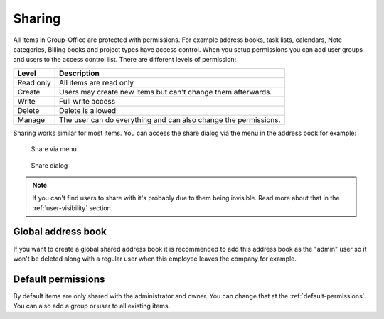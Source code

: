 .. _sharing:

Sharing
=======

All items in Group-Office are protected with permissions. For example 
address books, task lists, calendars, Note categories, Billing books and 
project types have access control. When you setup permissions you can add 
user groups and users to the access control list. There are different levels of 
permission:

+-------------------+---------------------------------------------------------+
| Level             | Description                                             |
+===================+=========================================================+
| Read only         | All items are read only                                 |
+-------------------+---------------------------------------------------------+
| Create            | Users may create new items but can't change them        |
|                   | afterwards.                                             |
+-------------------+---------------------------------------------------------+
| Write             | Full write access                                       |
+-------------------+---------------------------------------------------------+
| Delete            | Delete is allowed                                       |
+-------------------+---------------------------------------------------------+
| Manage            | The user can do everything and can also change the      |
|                   | permissions.                                            |
+-------------------+---------------------------------------------------------+

Sharing works similar for most items. You can access the share dialog via the 
menu in the address book for example:


.. figure:: /_static/using/sharing/share-menu.png
   :width: 50%
   
   Share via menu


.. figure:: /_static/using/sharing/share-dialog.png
   :width: 100%
   
   Share dialog


.. note:: If you can't find users to share with it's probably due to them being invisible. Read more about that in the
   :ref:`user-visibility` section.


Global address book
-------------------

If you want to create a global shared address book it is recommended to add
this address book as the "admin" user so it won't be deleted along with a
regular user when this employee leaves the company for example.


Default permissions
-------------------

By default items are only shared with the administrator and owner. You can change that at the :ref:`default-permissions`.
You can also add a group or user to all existing items.